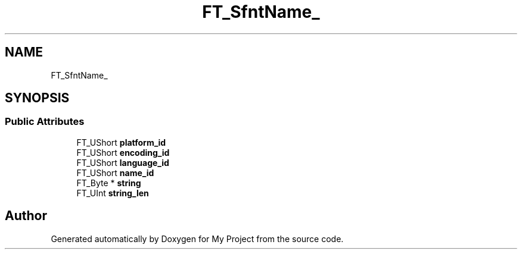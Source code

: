.TH "FT_SfntName_" 3 "Wed Feb 1 2023" "Version Version 0.0" "My Project" \" -*- nroff -*-
.ad l
.nh
.SH NAME
FT_SfntName_
.SH SYNOPSIS
.br
.PP
.SS "Public Attributes"

.in +1c
.ti -1c
.RI "FT_UShort \fBplatform_id\fP"
.br
.ti -1c
.RI "FT_UShort \fBencoding_id\fP"
.br
.ti -1c
.RI "FT_UShort \fBlanguage_id\fP"
.br
.ti -1c
.RI "FT_UShort \fBname_id\fP"
.br
.ti -1c
.RI "FT_Byte * \fBstring\fP"
.br
.ti -1c
.RI "FT_UInt \fBstring_len\fP"
.br
.in -1c

.SH "Author"
.PP 
Generated automatically by Doxygen for My Project from the source code\&.
